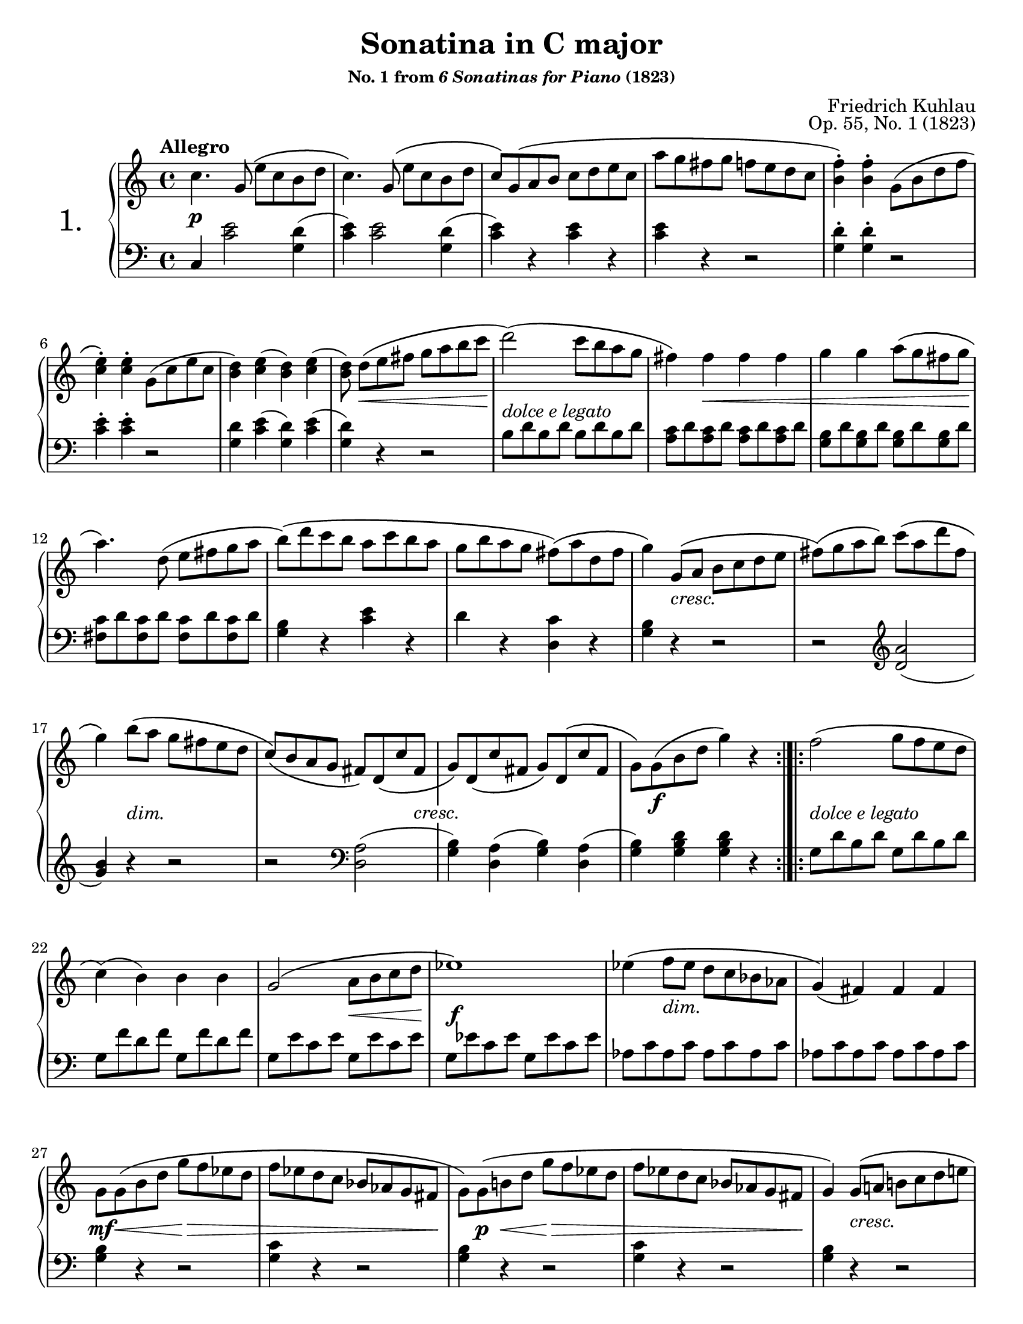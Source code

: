 \version "2.24.0"
\language "english"
\pointAndClickOff

#(set-default-paper-size "letter")
\paper {
  print-page-number = ##f
}

\header {
  title = "Sonatina in C major"
  subsubtitle = \markup { "No. 1 from" \italic "6 Sonatinas for Piano" "(1823)" }
  composer = "Friedrich Kuhlau"
  opus = "Op. 55, No. 1 (1823)"
  tagline = ##f
}

\layout {
  \context {
    \PianoStaff
    \accidentalStyle piano
    printKeyCancellation = ##f
    %% \override TupletBracket.bracket-visibility = ##t
  }
}

X = #(define-music-function (num music) (integer? ly:music?) #{ \repeat unfold $num $music #})

%%%%%%%%%%%%%%%%%%%%%%%%%%%%%%%%%%%%%%%%%%%%%%%%%%%%%%%%%%%%%%%%%%%%%%%%
%% I. Allegro AABB
%%%%%%%%%%%%%%%%%%%%%%%%%%%%%%%%%%%%%%%%%%%%%%%%%%%%%%%%%%%%%%%%%%%%%%%%

I.global = {
  \key c \major
  \time 4/4
  \tempo "Allegro"
}

I.breaks_ref = {
  %% breaks matching some reference for ease of authoring
  s1 * 5 | \break
  \barNumberCheck #6
  s1 * 6 | \break
  \barNumberCheck #12
  s1 * 5 | \break
  \barNumberCheck #17
  s1 * 5 | \break
  \barNumberCheck #22
  s1 * 5 | \break
  \barNumberCheck #27
  s1 * 5 | \pageBreak
  \barNumberCheck #32
  s1 * 5 | \break
  \barNumberCheck #37
  s1 * 5 | \break
  \barNumberCheck #42
  s1 * 6 | \break
  \barNumberCheck #48
  s1 * 5 | \break
  \barNumberCheck #53
  s1 * 5 | \break
  \barNumberCheck #58
  s1 * 5 | \pageBreak
}

%%%%%%%%%%%%%%%%%%%%%%%%%%%%%%%%%%%%%%%%%%%%%%%%%%%%%%%%%%%%%%%%%%%%%%%%
%% A = mm. |: 1-20 :|

I.upper.A = \relative {
  \clef treble
  c''4. g8\( e' c b d |
  c4.\) g8\( e' c b d |
  c8\) g\( a b c d e c |
  a' g fs g f e d c |
  <b f'>4-.\) q-. g8\( b d f |
  <c e>4-.\) q-. g8\( c e c |
  <b d>4\) <c e>( <b d>) <c e>( |
  <b d>8) d[\( e fs] g a b c |
  d2\)\( c8 b a g |
  fs4\) 4 4 4 |
  g g a8\( g fs g |
  a4.\) d,8\( e fs g a |
  b\)\( d c b a c b a |
  g b a g fs\)\( a d, fs |
  g4\) g,8\( a b c d e |
  fs\)\( g a b\) c\( a d fs, |
  g4\) b8\( a g fs e d |
  c\)\( b a g fs\) d\( c' fs, |
  g\) d\( c' fs, g\) d\( c' fs, |
  g\) \once \stemDown g\( b d g4\) r |
  \barNumberCheck #21
}

I.lower.A = \relative {
  \clef bass
  c4 <c' e>2 <g d'>4( |
  <c e>) q2 <g d'>4( |
  <c e>) r q r |
  q r r2 |
  <g d'>4-. q-. r2 |
  <c e>4-. q-. r2 |
  <g d'>4 <c e>( <g d'>) <c e>( |
  <g d'>) r r2 |
  \X 4 { b8 d } |
  \X 4 { <a c> d } |
  \X 4 { <g, b> d' } |
  \X 4 { <c fs,> d } |
  <g, b>4 r <c e> r |
  d r <c d,> r |
  <g b> r r2 |
  r2
  \clef treble
  <d' a'>2( |
  <g b>4) r r2 |
  r2
  \clef bass
  <d, a'>2( |
  <g b>4) <d a'>( <g b>) <d a'>( |
  <g b>) <g b d> q r |
  \barNumberCheck #21
}

I.editorial.above.A = {
  %% marks above the grand staff
  s1 * 20 |
  \barNumberCheck #21
}

I.editorial.between.A = {
  %% marks between the staves, e.g. dynamics
  s4\p s2. |
  s1 * 6 | \barNumberCheck #8
  s8 s8\< s8*5 s8\! |
  s2_\markup \italic { dolce e legato } s2 |
  s4 s8\< s8 s2 |
  s2 s4 s8 s8\! |
  s1 * 3 | \barNumberCheck #15
  s4 s4^\markup \italic { cresc. } s2 |
  s1 |
  s4 s4-\markup \italic { dim. } s2 |
  s2 s4 s8 s8-\markup { \whiteout \pad-markup #0.5 \italic "cresc." } |
  s1 |
  s8 s8\f s4 s2 |
  \barNumberCheck #21
}

I.editorial.below.A = {
  %% marks below the grand staff, e.g. pedal marks
  s1 * 20 |
  \barNumberCheck #21
}

%%%%%%%%%%%%%%%%%%%%%%%%%%%%%%%%%%%%%%%%%%%%%%%%%%%%%%%%%%%%%%%%%%%%%%%%
%% B = mm. |: 21 - 62 :|

I.upper.B = \relative {
  \barNumberCheck #21
  f''2\( g8 f e d |
  c4\)( b) b b |
  g2\( a8 b c d |
  ef1\) |
  ef4\( f8 ef d c bf af |
  g4\)( fs) fs fs |
  \once \stemDown
  g8 g\( b d g f ef d |
  f ef d c bf af g fs |
  \once \stemDown
  g\) g\( b d g f ef d |
  f ef d c bf af g fs |
  g4\) g8\( a b c d e |
  f4\) g8\( a b c d e |
  f4\) a8\( g f e d c |
  b a g f e d c b |
  c4.\) g8\( e' c b d |
  c4.\) g8\( e' c b d |
  c4.\) c8\( c' a gs b |
  a f e g f d cs e |
  d4.\) a8\( f' d cs e |
  d4.\) a8\( f' d cs e |
  d4.\) a8\( b cs d e |
  f g a g f e d c |
  <b f'>4-.\) q-. g8\( b d f |
  <c e>4-.\) q-. c8\( e g c |
  <bf e,>4-.\) q-. e,8\( g c bf |
  <a f>4-.\) q-. a8\( f d c |
  b4 c <d b> <e c> |
  <d f>\) r8 q8( <c e>4) r8 q8( |
  <b d>4) <c e>( <b d>) <c e>( |
  <b d>8) g'8\( a b c d e f |
  g2\)\( g8 e d c |
  b4\) b b b |
  c c d8\( c b c |
  d4.\) g,8\( a b c d |
  e\)\( g f e d f e d |
  c\)\( e d c b\)\( d g, b |
  c4\) c,8\( d e f g a |
  b\) c\( d e f d g b, |
  c4\) e8\( d c b a g |
  f\)\( e d c b\) g\( f' b, |
  c\) g\( f' b, c\) g\( f' b, |
  c\) c\( e g c4\) r |
  \barNumberCheck #63
}

I.lower.B = \relative {
  \barNumberCheck #21
  \X 2 { g8 d' b d } |
  \X 2 { g, f' d f } |
  \X 2 { g, e' c e } |
  \X 2 { g, ef' c ef } |
  \X 8 { af, c } |
  <g b>4 r r2 |
  <g c>4 r r2 |
  <g b>4 r r2 |
  <g c>4 r r2 |
  <g b>4 r r2 |
  \X 2 { <g b d>4 r r2 | }
  R1 |
  c,4 <c' e>2 <g d'>4( |
  <c e>) q2 <g d'>4( |
  <c e>4) q r2 |
  R1 |
  d,4 <d' f>2 <a e'>4( |
  <d f>4) q2 <a e'>4( |
  <d f>) q r2 |
  R1 |
  <g, d'>4-. q-. r2 |
  <c e>4-. q-. r2 |
  \clef treble
  <c g'>4-. q-. r2 |
  <f a>4-. q-. r2 |
  f8 g e g d g c, g' |
  b, g' fs g c, g' fs g |
  \X 2 { g, g' c, g' } |
  g,4 r r2 |
  \X 4 { e'8 g } |
  \X 4 { <d f> g } |
  \X 4 { <c, e> g' } |
  \X 4 { <b, f'> g' } |
  <c, e>4 r <f a> r |
  g r <f g,> r |
  <c e> r r2 |
  r2 <g' d'>2( |
  <c e>4) r r2 |
  r2
  \clef bass
  <g, d'>2( |
  <c e>4) <g d'>4( <c e>) <g d'>( |
  <c e>) <c e g> q r |
  \barNumberCheck #63
}

I.editorial.above.B = {
  %% marks above the grand staff
  \barNumberCheck #21
  s1 * 42 |
  \barNumberCheck #63
}

I.editorial.between.B = {
  %% marks between the staves, e.g. dynamics
  \barNumberCheck #21
  s8_\markup \italic { dolce e legato } s8 s2. |
  s1 |
  s2 s8\< s4 s8\! |
  s1\f |
  s4 s8^\markup \italic { dim. } s8 s2 |
  s1
  s8\mf s8\< s4 s8\> s8 s4 |
  s2 s4 s8 s8\! |
  s8 s8\p s8\< s8 s8\> s8 s4 |
  s2 s4 s8 s8\! |
  s4 s8^\markup \italic { cresc. } s8 s2 |
  s1
  s4\f s2. |
  s8\> s8 s4 s4 s8 s8\! |
  s4\p s2. |
  s1 * 5 |
  s2 s8\< s4. |
  s4 s8\> s8 s4 s8 s8\! |
  s1 |
  s2 s8^\markup \italic { cresc. } s4. |
  s1 * 4 |
  s4\f s2. |
  s8\p s8\< s2 s8 s8\! |
  s2\>_\markup \italic { dolce e legato }
  s8\! s4. |
  s4 s4^\markup \italic { cresc. } s2 |
  s1 |
  \once \override Hairpin.endpoint-alignments = #`(,LEFT . ,LEFT)
  s8\sf\> s8 s8 s8\! s2 |
  s1 * 2 |
  s4 s8^\markup \italic { cresc. } s8 s2 |
  s1 * 4 |
  s8 s8\f s2. |
  \barNumberCheck #63
}

I.editorial.below.B = {
  %% marks below the grand staff, e.g. pedal marks
  \barNumberCheck #21
  s1 * 42 |
  \barNumberCheck #63
}

\score {
  \new PianoStaff \with { instrumentName = \markup { \abs-fontsize #18 { "1." } } } <<
    \new Dynamics {
      \I.global
      \repeat volta 2 {
        \I.editorial.above.A
      }
      \bar ":|.|:"
      \repeat volta 2 {
        \I.editorial.above.B
      }
    }
    \new Staff = "up" {
      \I.global
      \I.upper.A
      \I.upper.B
    }
    \new Dynamics {
      \I.global
      \I.editorial.between.A
      \I.editorial.between.B
    }
    \new Staff = "down" {
      \I.global
      \I.lower.A
      \I.lower.B
    }
    \new Dynamics {
      \I.global
      \I.editorial.below.A
      \I.editorial.below.B
    }
    \new Dynamics {
      \I.global
      \I.breaks_ref
    }
  >>
}
